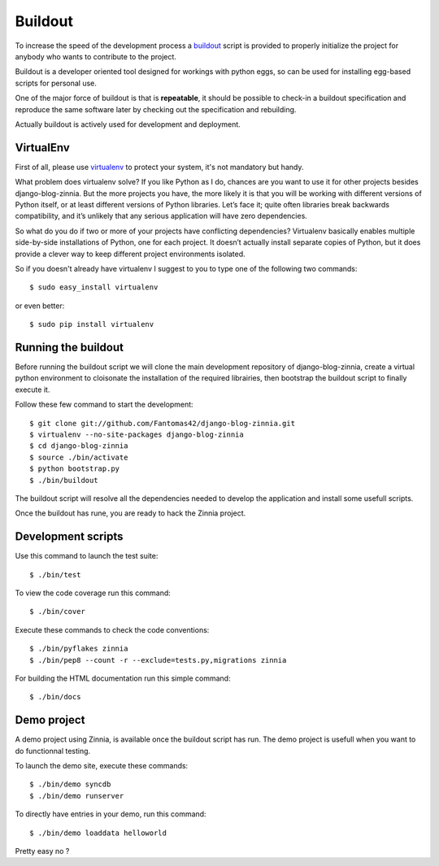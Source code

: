 ========
Buildout
========

.. highlightlang:: console

To increase the speed of the development process a `buildout`_ script is
provided to properly initialize the project for anybody who wants to
contribute to the project.

Buildout is a developer oriented tool designed for workings with python
eggs, so can be used for installing egg-based scripts for personal use.

One of the major force of buildout is that is **repeatable**, it should be
possible to check-in a buildout specification and reproduce the same
software later by checking out the specification and rebuilding.

Actually buildout is actively used for development and deployment.

.. _using-virtualenv:

VirtualEnv
==========

First of all, please use `virtualenv`_ to protect your system, it's not
mandatory but handy.

What problem does virtualenv solve? If you like Python as I do, chances are
you want to use it for other projects besides django-blog-zinnia.
But the more projects you have, the more likely it is that you will be
working with different versions of Python itself, or at least different
versions of Python libraries.
Let’s face it; quite often libraries break backwards compatibility,
and it’s unlikely that any serious application will have zero
dependencies.

So what do you do if two or more of your projects have conflicting
dependencies?
Virtualenv basically enables multiple side-by-side installations of Python,
one for each project. It doesn’t actually install separate copies of
Python, but it does provide a clever way to keep different project
environments isolated.

So if you doesn't already have virtualenv I suggest to you to type one of
the following two commands: ::

  $ sudo easy_install virtualenv

or even better: ::

  $ sudo pip install virtualenv

.. _running-the-buildout:

Running the buildout
====================

Before running the buildout script we will clone the main development
repository of django-blog-zinnia, create a virtual python environment to
cloisonate the installation of the required librairies,
then bootstrap the buildout script to finally execute it.

Follow these few command to start the development: ::

  $ git clone git://github.com/Fantomas42/django-blog-zinnia.git
  $ virtualenv --no-site-packages django-blog-zinnia
  $ cd django-blog-zinnia
  $ source ./bin/activate
  $ python bootstrap.py
  $ ./bin/buildout

The buildout script will resolve all the dependencies needed to develop the
application and install some usefull scripts.

Once the buildout has rune, you are ready to hack the Zinnia project.

.. _development-scripts:

Development scripts
===================

Use this command to launch the test suite: ::

  $ ./bin/test

To view the code coverage run this command: ::

  $ ./bin/cover

Execute these commands to check the code conventions: ::

  $ ./bin/pyflakes zinnia
  $ ./bin/pep8 --count -r --exclude=tests.py,migrations zinnia

For building the HTML documentation run this simple command: ::

  $ ./bin/docs

.. _demo-project:

Demo project
============

A demo project using Zinnia, is available once the buildout script has
run. The demo project is usefull when you want to do functionnal testing.

To launch the demo site, execute these commands: ::

  $ ./bin/demo syncdb
  $ ./bin/demo runserver

To directly have entries in your demo, run this command: ::

  $ ./bin/demo loaddata helloworld

Pretty easy no ?


.. _`buildout`: http://pypi.python.org/pypi/zc.buildout
.. _`virtualenv`: http://pypi.python.org/pypi/virtualenv
